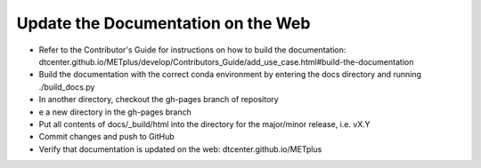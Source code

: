 Update the Documentation on the Web
-----------------------------------

- Refer to the Contributor's Guide for instructions on how to build the
  documentation:
  dtcenter.github.io/METplus/develop/Contributors_Guide/add_use_case.html#build-the-documentation
- Build the documentation with the correct conda environment by entering the
  docs directory and running ./build_docs.py
- In another directory, checkout the gh-pages branch of repository
- e a new directory in the gh-pages branch 
- Put all contents of docs/_build/html into the directory for the major/minor release,
  i.e. vX.Y
- Commit changes and push to GitHub
- Verify that documentation is updated on the web: dtcenter.github.io/METplus
